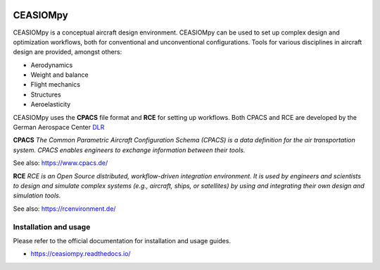 .. image:: https://readthedocs.org/projects/ceasiompy/badge/?version=latest
    :target: https://ceasiompy.readthedocs.io/en/latest/
    :alt: Documentation Status

.. image:: https://img.shields.io/badge/license-Apache%202-blue.svg
    :target: https://github.com/cfsengineering/CEASIOMpy/blob/master/LICENSE
    :alt: License

.. image:: https://travis-ci.org/cfsengineering/CEASIOMpy.svg?branch=master
    :target: https://travis-ci.org/cfsengineering/CEASIOMpy

CEASIOMpy
=========

CEASIOMpy is a conceptual aircraft design environment. CEASIOMpy can be used to set up complex design and optimization workflows, both for conventional and unconventional configurations. Tools for various disciplines in aircraft design are provided, amongst others:

* Aerodynamics
* Weight and balance
* Flight mechanics
* Structures
* Aeroelasticity

.. image:: https://www.ceasiom.com/wp/wp-content/uploads/2017/09/CEASIOM_RCE_Workflow.png
    :target: https://ceasiompy.readthedocs.io/en/latest/
    :alt: Example Workflow

CEASIOMpy uses the **CPACS** file format and **RCE** for setting up workflows. Both CPACS and RCE are developed by the German Aerospace Center `DLR <https://www.dlr.de/>`_

**CPACS** *The Common Parametric Aircraft Configuration Schema (CPACS) is a data definition for the air transportation system. CPACS enables engineers to exchange information between their tools.*

See also: https://www.cpacs.de/

**RCE** *RCE is an Open Source distributed, workflow-driven integration environment. It is used by engineers and scientists to design and simulate complex systems (e.g., aircraft, ships, or satellites) by using and integrating their own design and simulation tools.*

See also: https://rcenvironment.de/

Installation and usage
----------------------

Please refer to the official documentation for installation and usage guides.

* https://ceasiompy.readthedocs.io/
